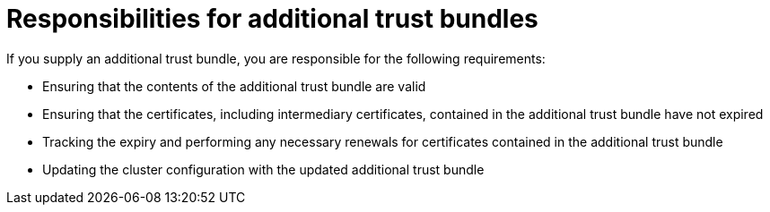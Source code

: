 // Module included in the following assemblies:
//
// * networking/configuring-cluster-wide-proxy.adoc

:_mod-docs-content-type: CONCEPT
[id="configuring-a-proxy-trust-bundle-responsibilities_{context}"]
= Responsibilities for additional trust bundles

If you supply an additional trust bundle, you are responsible for the following requirements:

* Ensuring that the contents of the additional trust bundle are valid
* Ensuring that the certificates, including intermediary certificates, contained in the additional trust bundle have not expired
* Tracking the expiry and performing any necessary renewals for certificates contained in the additional trust bundle
* Updating the cluster configuration with the updated additional trust bundle
